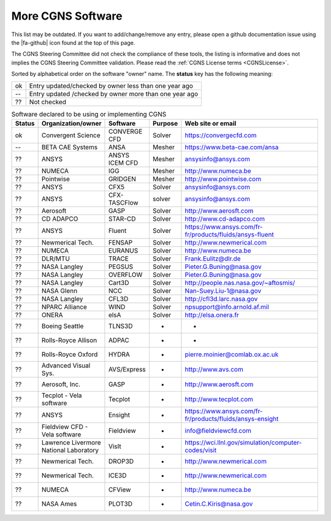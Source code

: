 .. CGNS Documentation files
   See LICENSING/COPYRIGHT at root dir of this documentation sources

.. _CGNSCompliantSoftware:

More CGNS Software
==================

.. |fa-github| raw:: html

   <i class="fa-brands fa-github"></i>

This list may be outdated. If you want to add/change/remove any entry,
please open a github documentation issue using the |fa-github|
icon found at the top of this page.

The CGNS Steering Committee did not check the compliance of these tools,
the listing is informative and does not implies the CGNS Steering Committee
validation. Please read the :ref:`CGNS License terms <CGNSLicense>`.

Sorted by alphabetical order on the software "owner" name.
The **status** key has the following meaning:

+----+---------------------------------------------------------+
| ok | Entry updated/checked by owner less than one year ago   |
+----+---------------------------------------------------------+
| -- | Entry updated /checked by owner more than one year ago  |
+----+---------------------------------------------------------+
| ?? | Not checked                                             |
+----+---------------------------------------------------------+

.. --- One entry per line, use CSV syntax, re-order alphabetically

.. csv-table:: Software declared to be using or implementing CGNS
   :header: "Status", "Organization/owner", "Software", "Purpose", "Web site or email"
   :widths: 2, 10, 10, 10, 90

   ok, Convergent Science, CONVERGE CFD, Solver, https://convergecfd.com
   --, BETA CAE Systems, "ANSA", Mesher, https://www.beta-cae.com/ansa
   ??, ANSYS, "ANSYS ICEM CFD", Mesher, ansysinfo@ansys.com
   ??, NUMECA, IGG, Mesher, http://www.numeca.be
   ??, Pointwise, GRIDGEN, Mesher, http://www.pointwise.com
   ??, ANSYS, CFX5, Solver,	ansysinfo@ansys.com
   ??, ANSYS, CFX-TASCFlow, solver, ansysinfo@ansys.com
   ??, Aerosoft, GASP, Solver, http://www.aerosft.com
   ??, "CD ADAPCO",  STAR-CD, Solver, http://www.cd-adapco.com
   ??, "ANSYS", Fluent, Solver, https://www.ansys.com/fr-fr/products/fluids/ansys-fluent
   ??, "Newmerical Tech.", FENSAP, Solver, http://www.newmerical.com
   ??, NUMECA, EURANUS, Solver, http://www.numeca.be
   ??, DLR/MTU, TRACE, Solver, Frank.Eulitz@dlr.de
   ??, "NASA Langley", PEGSUS, Solver, Pieter.G.Buning@nasa.gov
   ??, "NASA Langley", OVERFLOW, Solver, Pieter.G.Buning@nasa.gov
   ??, "NASA Langley", Cart3D, Solver, http://people.nas.nasa.gov/~aftosmis/
   ??, "NASA Glenn", NCC, Solver, Nan-Suey.Liu-1@nasa.gov
   ??, "NASA Langley", CFL3D, Solver, http://cfl3d.larc.nasa.gov
   ??, "NPARC Alliance", WIND, Solver, npsupport@info.arnold.af.mil
   ??, ONERA, elsA, Solver, http://elsa.onera.fr
   ??, "Boeing Seattle", TLNS3D, -, -
   ??, "Rolls-Royce Allison", ADPAC, -, -
   ??, "Rolls-Royce Oxford", HYDRA, -, pierre.moinier@comlab.ox.ac.uk
   ??, "Advanced Visual Sys.", AVS/Express, -, http://www.avs.com
   ??, "Aerosoft, Inc.", GASP, -, http://www.aerosft.com
   ??, "Tecplot - Vela software", Tecplot, -, http://www.tecplot.com
   ??, "ANSYS", Ensight, -, https://www.ansys.com/fr-fr/products/fluids/ansys-ensight
   ??, "Fieldview CFD - Vela software", Fieldview, -, info@fieldviewcfd.com
   ??, "Lawrence Livermore National Laboratory", VisIt, -, https://wci.llnl.gov/simulation/computer-codes/visit
   ??, "Newmerical Tech.", DROP3D, -, http://www.newmerical.com
   ??, "Newmerical Tech.", ICE3D, -,  http://www.newmerical.com
   ??, NUMECA, CFView, -, http://www.numeca.be
   ??, "NASA Ames", PLOT3D, -, Cetin.C.Kiris@nasa.gov

.. last line

